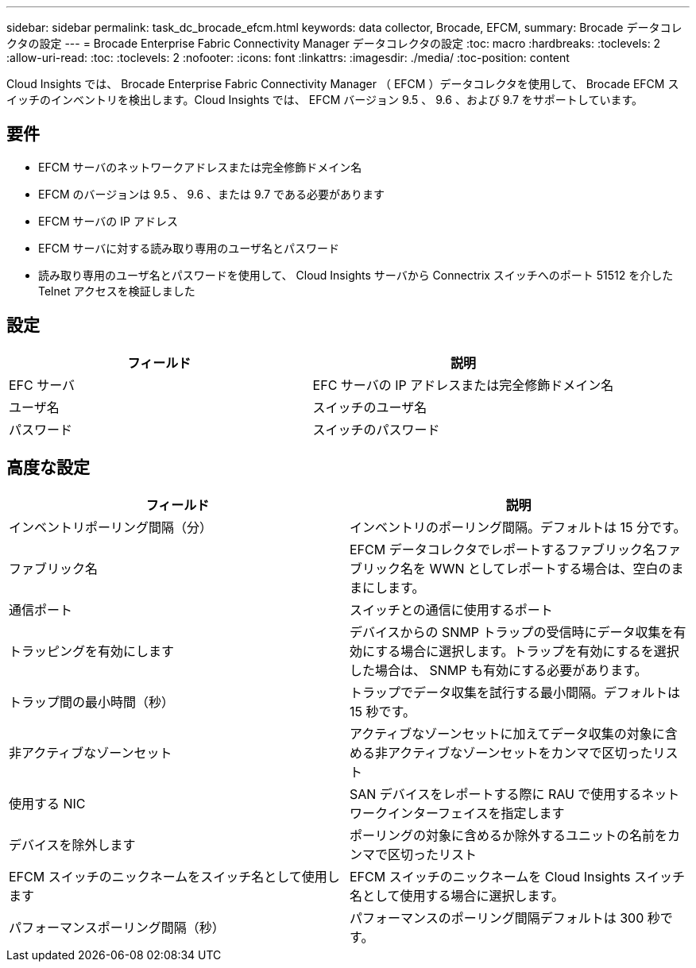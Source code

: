 ---
sidebar: sidebar 
permalink: task_dc_brocade_efcm.html 
keywords: data collector, Brocade, EFCM, 
summary: Brocade データコレクタの設定 
---
= Brocade Enterprise Fabric Connectivity Manager データコレクタの設定
:toc: macro
:hardbreaks:
:toclevels: 2
:allow-uri-read: 
:toc: 
:toclevels: 2
:nofooter: 
:icons: font
:linkattrs: 
:imagesdir: ./media/
:toc-position: content


[role="lead"]
Cloud Insights では、 Brocade Enterprise Fabric Connectivity Manager （ EFCM ）データコレクタを使用して、 Brocade EFCM スイッチのインベントリを検出します。Cloud Insights では、 EFCM バージョン 9.5 、 9.6 、および 9.7 をサポートしています。



== 要件

* EFCM サーバのネットワークアドレスまたは完全修飾ドメイン名
* EFCM のバージョンは 9.5 、 9.6 、または 9.7 である必要があります
* EFCM サーバの IP アドレス
* EFCM サーバに対する読み取り専用のユーザ名とパスワード
* 読み取り専用のユーザ名とパスワードを使用して、 Cloud Insights サーバから Connectrix スイッチへのポート 51512 を介した Telnet アクセスを検証しました




== 設定

[cols="2*"]
|===
| フィールド | 説明 


| EFC サーバ | EFC サーバの IP アドレスまたは完全修飾ドメイン名 


| ユーザ名 | スイッチのユーザ名 


| パスワード | スイッチのパスワード 
|===


== 高度な設定

[cols="2*"]
|===
| フィールド | 説明 


| インベントリポーリング間隔（分） | インベントリのポーリング間隔。デフォルトは 15 分です。 


| ファブリック名 | EFCM データコレクタでレポートするファブリック名ファブリック名を WWN としてレポートする場合は、空白のままにします。 


| 通信ポート | スイッチとの通信に使用するポート 


| トラッピングを有効にします | デバイスからの SNMP トラップの受信時にデータ収集を有効にする場合に選択します。トラップを有効にするを選択した場合は、 SNMP も有効にする必要があります。 


| トラップ間の最小時間（秒） | トラップでデータ収集を試行する最小間隔。デフォルトは 15 秒です。 


| 非アクティブなゾーンセット | アクティブなゾーンセットに加えてデータ収集の対象に含める非アクティブなゾーンセットをカンマで区切ったリスト 


| 使用する NIC | SAN デバイスをレポートする際に RAU で使用するネットワークインターフェイスを指定します 


| デバイスを除外します | ポーリングの対象に含めるか除外するユニットの名前をカンマで区切ったリスト 


| EFCM スイッチのニックネームをスイッチ名として使用します | EFCM スイッチのニックネームを Cloud Insights スイッチ名として使用する場合に選択します。 


| パフォーマンスポーリング間隔（秒） | パフォーマンスのポーリング間隔デフォルトは 300 秒です。 
|===